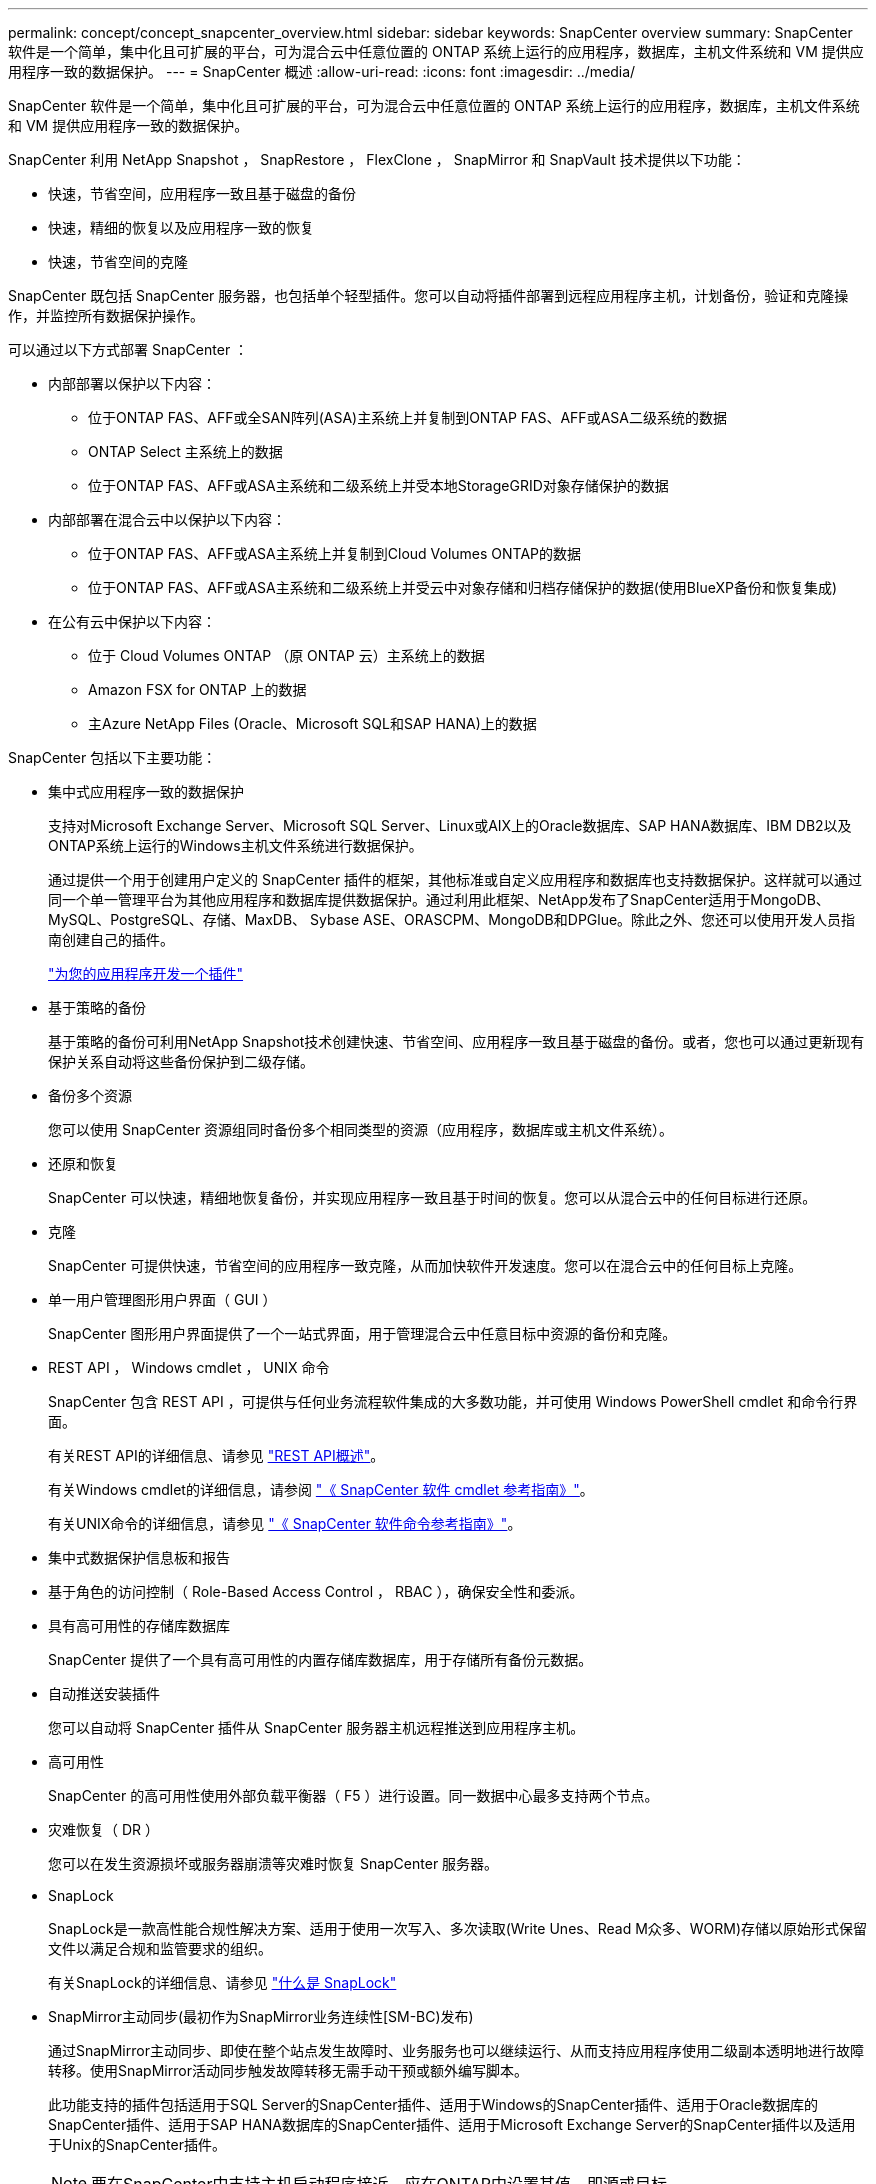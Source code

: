 ---
permalink: concept/concept_snapcenter_overview.html 
sidebar: sidebar 
keywords: SnapCenter overview 
summary: SnapCenter 软件是一个简单，集中化且可扩展的平台，可为混合云中任意位置的 ONTAP 系统上运行的应用程序，数据库，主机文件系统和 VM 提供应用程序一致的数据保护。 
---
= SnapCenter 概述
:allow-uri-read: 
:icons: font
:imagesdir: ../media/


[role="lead"]
SnapCenter 软件是一个简单，集中化且可扩展的平台，可为混合云中任意位置的 ONTAP 系统上运行的应用程序，数据库，主机文件系统和 VM 提供应用程序一致的数据保护。

SnapCenter 利用 NetApp Snapshot ， SnapRestore ， FlexClone ， SnapMirror 和 SnapVault 技术提供以下功能：

* 快速，节省空间，应用程序一致且基于磁盘的备份
* 快速，精细的恢复以及应用程序一致的恢复
* 快速，节省空间的克隆


SnapCenter 既包括 SnapCenter 服务器，也包括单个轻型插件。您可以自动将插件部署到远程应用程序主机，计划备份，验证和克隆操作，并监控所有数据保护操作。

可以通过以下方式部署 SnapCenter ：

* 内部部署以保护以下内容：
+
** 位于ONTAP FAS、AFF或全SAN阵列(ASA)主系统上并复制到ONTAP FAS、AFF或ASA二级系统的数据
** ONTAP Select 主系统上的数据
** 位于ONTAP FAS、AFF或ASA主系统和二级系统上并受本地StorageGRID对象存储保护的数据


* 内部部署在混合云中以保护以下内容：
+
** 位于ONTAP FAS、AFF或ASA主系统上并复制到Cloud Volumes ONTAP的数据
** 位于ONTAP FAS、AFF或ASA主系统和二级系统上并受云中对象存储和归档存储保护的数据(使用BlueXP备份和恢复集成)


* 在公有云中保护以下内容：
+
** 位于 Cloud Volumes ONTAP （原 ONTAP 云）主系统上的数据
** Amazon FSX for ONTAP 上的数据
** 主Azure NetApp Files (Oracle、Microsoft SQL和SAP HANA)上的数据




SnapCenter 包括以下主要功能：

* 集中式应用程序一致的数据保护
+
支持对Microsoft Exchange Server、Microsoft SQL Server、Linux或AIX上的Oracle数据库、SAP HANA数据库、IBM DB2以及ONTAP系统上运行的Windows主机文件系统进行数据保护。

+
通过提供一个用于创建用户定义的 SnapCenter 插件的框架，其他标准或自定义应用程序和数据库也支持数据保护。这样就可以通过同一个单一管理平台为其他应用程序和数据库提供数据保护。通过利用此框架、NetApp发布了SnapCenter适用于MongoDB、MySQL、PostgreSQL、存储、MaxDB、 Sybase ASE、ORASCPM、MongoDB和DPGlue。除此之外、您还可以使用开发人员指南创建自己的插件。

+
link:concept_develop_a_plug_in_for_your_application.html["为您的应用程序开发一个插件"]

* 基于策略的备份
+
基于策略的备份可利用NetApp Snapshot技术创建快速、节省空间、应用程序一致且基于磁盘的备份。或者，您也可以通过更新现有保护关系自动将这些备份保护到二级存储。

* 备份多个资源
+
您可以使用 SnapCenter 资源组同时备份多个相同类型的资源（应用程序，数据库或主机文件系统）。

* 还原和恢复
+
SnapCenter 可以快速，精细地恢复备份，并实现应用程序一致且基于时间的恢复。您可以从混合云中的任何目标进行还原。

* 克隆
+
SnapCenter 可提供快速，节省空间的应用程序一致克隆，从而加快软件开发速度。您可以在混合云中的任何目标上克隆。

* 单一用户管理图形用户界面（ GUI ）
+
SnapCenter 图形用户界面提供了一个一站式界面，用于管理混合云中任意目标中资源的备份和克隆。

* REST API ， Windows cmdlet ， UNIX 命令
+
SnapCenter 包含 REST API ，可提供与任何业务流程软件集成的大多数功能，并可使用 Windows PowerShell cmdlet 和命令行界面。

+
有关REST API的详细信息、请参见 https://docs.netapp.com/us-en/snapcenter/sc-automation/overview_rest_apis.html["REST API概述"]。

+
有关Windows cmdlet的详细信息，请参阅 https://docs.netapp.com/us-en/snapcenter-cmdlets/index.html["《 SnapCenter 软件 cmdlet 参考指南》"^]。

+
有关UNIX命令的详细信息，请参见 https://library.netapp.com/ecm/ecm_download_file/ECMLP3323470["《 SnapCenter 软件命令参考指南》"^]。

* 集中式数据保护信息板和报告
* 基于角色的访问控制（ Role-Based Access Control ， RBAC ），确保安全性和委派。
* 具有高可用性的存储库数据库
+
SnapCenter 提供了一个具有高可用性的内置存储库数据库，用于存储所有备份元数据。

* 自动推送安装插件
+
您可以自动将 SnapCenter 插件从 SnapCenter 服务器主机远程推送到应用程序主机。

* 高可用性
+
SnapCenter 的高可用性使用外部负载平衡器（ F5 ）进行设置。同一数据中心最多支持两个节点。

* 灾难恢复（ DR ）
+
您可以在发生资源损坏或服务器崩溃等灾难时恢复 SnapCenter 服务器。

* SnapLock
+
SnapLock是一款高性能合规性解决方案、适用于使用一次写入、多次读取(Write Unes、Read M众多、WORM)存储以原始形式保留文件以满足合规和监管要求的组织。

+
有关SnapLock的详细信息、请参见 https://docs.netapp.com/us-en/ontap/snaplock/["什么是 SnapLock"]

* SnapMirror主动同步(最初作为SnapMirror业务连续性[SM-BC)发布)
+
通过SnapMirror主动同步、即使在整个站点发生故障时、业务服务也可以继续运行、从而支持应用程序使用二级副本透明地进行故障转移。使用SnapMirror活动同步触发故障转移无需手动干预或额外编写脚本。

+
此功能支持的插件包括适用于SQL Server的SnapCenter插件、适用于Windows的SnapCenter插件、适用于Oracle数据库的SnapCenter插件、适用于SAP HANA数据库的SnapCenter插件、适用于Microsoft Exchange Server的SnapCenter插件以及适用于Unix的SnapCenter插件。

+

NOTE: 要在SnapCenter中支持主机启动程序接近、应在ONTAP中设置其值、即源或目标。

+
SnapCenter中不支持SnapMirror主动同步功能：

+
** 如果在ONTAP中将SnapMirror活动同步关系上的策略从_automatedfailover_更改为_automatedfailoverdew双 工_、从而将现有的非对称SnapMirror活动同步工作负载转换为对称工作负载、则SnapCenter不支持这种转换。
** 如果某个资源组有备份(已在SnapCenter中受保护)、然后将SnapMirror活动同步关系上的存储策略从_automatedfailover_更改为ONTAP中的_automatedfailoverdew双 工_、则SnapCenter不支持这种做法。
+
有关SnapMirror活动同步的详细信息、请参见 https://docs.netapp.com/us-en/ontap/smbc/index.html["SnapMirror活动同步概述"]

+
对于SnapMirror主动同步、请确保满足各种硬件、软件和系统配置要求。有关详细信息、请参见 https://docs.netapp.com/us-en/ontap/smbc/smbc_plan_prerequisites.html["前提条件"]



* 同步镜像
+
同步镜像功能可在远程存储阵列之间提供联机实时数据复制。

+
有关同步镜像的详细信息、请参见 https://docs.netapp.com/us-en/e-series-santricity/sm-mirroring/overview-mirroring-sync.html["同步镜像概述"]





== SnapCenter 架构

SnapCenter 平台基于多层架构，其中包括一个集中式管理服务器（ SnapCenter 服务器）和一个 SnapCenter 插件主机。

SnapCenter 支持多站点数据中心。SnapCenter 服务器和插件主机可以位于不同的地理位置。

image::../media/snapcenter_architecture.gif[SnapCenter 架构]



== SnapCenter 组件

SnapCenter 由 SnapCenter 服务器和 SnapCenter 插件组成。您应仅安装适用于要保护的数据的插件。

* SnapCenter 服务器
* 适用于 Windows 的 SnapCenter 插件软件包，其中包括以下插件：
+
** 适用于 Microsoft SQL Server 的 SnapCenter 插件
** 适用于 Microsoft Windows 的 SnapCenter 插件
** 适用于 Microsoft Exchange Server 的 SnapCenter 插件
** 适用于 SAP HANA 数据库的 SnapCenter 插件
** 适用于IBM DB2的SnapCenter插件
** 适用于PostgreSQL的SnapCenter插件
** 适用于MySQL的SnapCenter插件


* 适用于 Linux 的 SnapCenter 插件软件包，其中包括以下插件：
+
** 适用于 Oracle 数据库的 SnapCenter 插件
** 适用于 SAP HANA 数据库的 SnapCenter 插件
** 适用于UNIX文件系统的SnapCenter插件
** 适用于IBM DB2的SnapCenter插件
** 适用于PostgreSQL的SnapCenter插件
** 适用于MySQL的SnapCenter插件


* 适用于 AIX 的 SnapCenter 插件软件包，其中包括以下插件：
+
** 适用于 Oracle 数据库的 SnapCenter 插件
** 适用于UNIX文件系统的SnapCenter插件


* SnapCenter NetApp支持的插件


适用于 VMware vSphere 的 SnapCenter 插件（以前称为 NetApp 数据代理）是一个独立的虚拟设备，支持在虚拟化数据库和文件系统上执行 SnapCenter 数据保护操作。



== SnapCenter 服务器

SnapCenter 服务器包括一个 Web 服务器，一个基于 HTML5 的集中式用户界面， PowerShell cmdlet ， REST API 和 SnapCenter 存储库。

SnapCenter服务器支持Microsoft Windows和Linux (RHEL 8.x、RHEL 9.x、SLES 15 SP5)

如果您使用的是适用于Linux的SnapCenter插件软件包或适用于AIX的SnapCenter插件软件包、则会使用Quartz计划程序集中执行计划。

* 对于适用于 Oracle 数据库的 SnapCenter 插件，在 SnapCenter 服务器主机上运行的主机代理会与在 Linux 或 AIX 主机上运行的 SnapCenter 插件加载程序（ SPL ）进行通信，以执行不同的数据保护操作。
* 对于适用于 SAP HANA 数据库的 SnapCenter 插件和 SnapCenter 自定义插件， SnapCenter 服务器通过在主机上运行的 SCCore 代理与这些插件进行通信。


SnapCenter 服务器和插件使用 HTTPS 与主机代理进行通信。有关 SnapCenter 操作的信息存储在 SnapCenter 存储库中。


NOTE: SnapCenter支持对Windows主机使用非联合命名空间。如果在使用不连续命名空间时遇到问题、请参见 https://kb.netapp.com/mgmt/SnapCenter/SnapCenter_is_unable_to_discover_resources_when_using_disjoint_namespace["使用非联合命名空间时、SnapCenter无法发现资源"]。

您应运行以下命令、以了解在Linux主机上运行的SnapCenter组件的状态：

* `systemctl status snapmanagerweb`
* `systemctl status scheduler`
* `systemctl status smcore`
* `systemctl status nginx`
* `systemctl status rabbitmq-server`




== SnapCenter 插件

每个 SnapCenter 插件都支持特定环境，数据库和应用程序。

|===
| 插件名称 | 包含在安装包中 | 需要其他插件 | 安装在主机上 | 支持的平台 


 a| 
适用于 SQL Server 的插件
 a| 
适用于 Windows 的插件软件包
 a| 
适用于 Windows 的插件
 a| 
SQL Server 主机
 a| 
Windows



 a| 
适用于 Windows 的插件
 a| 
适用于 Windows 的插件软件包
 a| 
 a| 
Windows 主机
 a| 
Windows



 a| 
适用于 Exchange 的插件
 a| 
适用于 Windows 的插件软件包
 a| 
适用于 Windows 的插件
 a| 
Exchange Server 主机
 a| 
Windows



 a| 
适用于 Oracle 数据库的插件
 a| 
适用于 Linux 的插件软件包和适用于 AIX 的插件软件包
 a| 
适用于 UNIX 的插件
 a| 
Oracle 主机
 a| 
Linux 或 AIX



 a| 
适用于 SAP HANA 数据库的插件
 a| 
适用于 Linux 的插件软件包和适用于 Windows 的插件软件包
 a| 
适用于 UNIX 的插件或适用于 Windows 的插件
 a| 
HDBSQL 客户端主机
 a| 
Linux 或 Windows



 a| 
自定义插件
 a| 
适用于 Linux 的插件软件包和适用于 Windows 的插件软件包
 a| 
对于文件系统备份，请使用适用于 Windows 的插件
 a| 
自定义应用程序主机
 a| 
Linux 或 Windows



 a| 
适用于IBM DB2的插件
 a| 
适用于 Linux 的插件软件包和适用于 Windows 的插件软件包
 a| 
适用于 UNIX 的插件或适用于 Windows 的插件
 a| 
DB2主机
 a| 
Linux 或 Windows



 a| 
适用于PostgreSQL的插件
 a| 
适用于 Linux 的插件软件包和适用于 Windows 的插件软件包
 a| 
适用于 UNIX 的插件或适用于 Windows 的插件
 a| 
PostgreSQL主机
 a| 
Linux 或 Windows



 a| 
适用于MySQL的插件
 a| 
适用于 Linux 的插件软件包和适用于 Windows 的插件软件包
 a| 
适用于 UNIX 的插件或适用于 Windows 的插件
 a| 
Db2MySQL主机
 a| 
Linux 或 Windows

|===

NOTE: 适用于 VMware vSphere 的 SnapCenter 插件支持对虚拟机（ VM ），数据存储库和虚拟机磁盘（ VMDK ）执行崩溃状态一致和 VM 一致的备份和还原操作，并支持 SnapCenter 应用程序专用插件，以保护虚拟化数据库和文件系统的应用程序一致的备份和还原操作。

对于 SnapCenter 4.1.1 用户，适用于 VMware vSphere 的 SnapCenter 插件 4.1.1 文档提供了有关保护虚拟化数据库和文件系统的信息。对于 SnapCenter 4.2.x 用户，即 NetApp Data Broker 1.0 和 1.0.1 ，文档提供了有关使用适用于 VMware vSphere 的 SnapCenter 插件保护虚拟化数据库和文件系统的信息，该插件由基于 Linux 的 NetApp 数据代理虚拟设备（开放式虚拟设备格式）提供。对于使用 SnapCenter 4.3 或更高版本的用户， https://docs.netapp.com/us-en/sc-plugin-vmware-vsphere/index.html["适用于 VMware vSphere 的 SnapCenter 插件文档"^] 提供有关使用适用于 VMware vSphere 的基于 Linux 的 SnapCenter 插件虚拟设备（开放式虚拟设备格式）保护虚拟化数据库和文件系统的信息。



=== 适用于 Microsoft SQL Server 的 SnapCenter 插件功能

* 自动对 SnapCenter 环境中的 Microsoft SQL Server 数据库执行应用程序感知备份，还原和克隆操作。
* 在部署适用于 VMware vSphere 的 SnapCenter 插件并向 SnapCenter 注册此插件时，支持 VMDK 和原始设备映射（ RDM ） LUN 上的 Microsoft SQL Server 数据库
* 仅支持配置 SMB 共享。不支持在 SMB 共享上备份 SQL Server 数据库。
* 支持将备份从适用于 Microsoft SQL Server 的 SnapManager 导入到 SnapCenter 。




=== 适用于 Microsoft Windows 的 SnapCenter 插件功能

* 为 SnapCenter 环境中 Windows 主机上运行的其他插件启用应用程序感知型数据保护
* 自动对 SnapCenter 环境中的 Microsoft 文件系统执行应用程序感知型备份，还原和克隆操作
* 支持Windows主机的存储配置、Snapshot一致性和空间回收
+

NOTE: 适用于 Windows 的插件在物理和 RDM LUN 上配置 SMB 共享和 Windows 文件系统，但不支持在 SMB 共享上对 Windows 文件系统执行备份操作。





=== 适用于 Microsoft Exchange Server 的 SnapCenter 插件功能

* 为 SnapCenter 环境中的 Microsoft Exchange Server 数据库和数据库可用性组（ DAG ）自动执行应用程序感知型备份和还原操作
* 在部署适用于 VMware vSphere 的 SnapCenter 插件并向 SnapCenter 注册此插件时，支持 RDM LUN 上的虚拟化 Exchange Server




=== 适用于 Oracle 数据库的 SnapCenter 插件功能

* 自动执行应用程序感知型备份，还原，恢复，验证，挂载， 在 SnapCenter 环境中卸载和克隆 Oracle 数据库的操作
* 支持适用于 SAP 的 Oracle 数据库，但不提供 SAP BR* 工具集成




=== 适用于 UNIX 的 SnapCenter 插件功能

* 允许适用于 Oracle 数据库的插件通过处理 Linux 或 AIX 系统上的底层主机存储堆栈在 Oracle 数据库上执行数据保护操作
* 在运行 ONTAP 的存储系统上支持网络文件系统（ NFS ）和存储区域网络（ SAN ）协议。
* 对于 Linux 系统，在部署适用于 VMware vSphere 的 SnapCenter 插件并向 SnapCenter 注册此插件时，支持 VMDK 和 RDM LUN 上的 Oracle 数据库。
* 支持 SAN 文件系统和 LVM 布局上的 Mount Guard for AIX 。
* 仅支持对 SAN 文件系统和 AIX 系统的 LVM 布局进行实时日志记录的增强型日志文件系统（ JFS2 ）。
+
支持基于 SAN 设备构建的 SAN 原生设备，文件系统和 LVM 布局。

* 自动执行SnapCenter环境中UNIX文件系统的应用程序感知型备份、还原和克隆操作




=== 适用于 SAP HANA 数据库的 SnapCenter 插件功能

在SnapCenter环境中自动执行SAP HANA数据库的应用程序感知型备份、还原和克隆。



=== NetApp支持的插件功能

* 支持使用其他插件来管理其他SnapCenter插件不支持的应用程序或数据库。NetApp支持的插件不会在SnapCenter安装中提供。
* 支持在另一个卷上为备份集创建镜像副本，并执行磁盘到磁盘备份复制。
* 同时支持 Windows 和 Linux 环境。在 Windows 环境中，通过自定义插件的自定义应用程序可以选择使用适用于 Microsoft Windows 的 SnapCenter 插件进行文件系统一致的备份。


NetApp支持创建和使用受支持的插件；但是、NetApp不支持您创建的插件。

有关详细信息、请参见 link:../protect-nsp/develop_a_plug_in_for_your_application.html["为您的应用程序开发一个插件"]



=== 适用于IBM DB2的SnapCenter插件

在SnapCenter环境中自动执行IBM DB2数据库的应用程序感知型备份、还原和克隆。



=== 适用于PostgreSQL的SnapCenter插件

在SnapCenter环境中自动执行PostgreSQL实例的应用感知型备份、还原和克隆。



=== 适用于MySQL的SnapCenter插件

在SnapCenter环境中自动执行MySQL实例的应用程序感知型备份、还原和克隆。



== SnapCenter 存储库

SnapCenter 存储库有时称为 NSM 数据库，用于存储每个 SnapCenter 操作的信息和元数据。

默认情况下，在安装 SnapCenter 服务器时会安装 MySQL 服务器存储库数据库。如果已安装 MySQL 服务器，而您正在执行 SnapCenter 服务器的全新安装，则应卸载 MySQL 服务器。

SnapCenter 支持使用 MySQL Server 8.0.37 或更高版本作为 SnapCenter 存储库数据库。如果您使用的是早期版本的 MySQL 服务器和早期版本的 SnapCenter ，则在 SnapCenter 升级期间， MySQL 服务器将升级到 8.0.37 或更高版本。

SnapCenter 存储库存储以下信息和元数据：

* 备份，克隆，还原和验证元数据
* 报告，作业和事件信息
* 主机和插件信息
* 角色，用户和权限详细信息
* 存储系统连接信息

